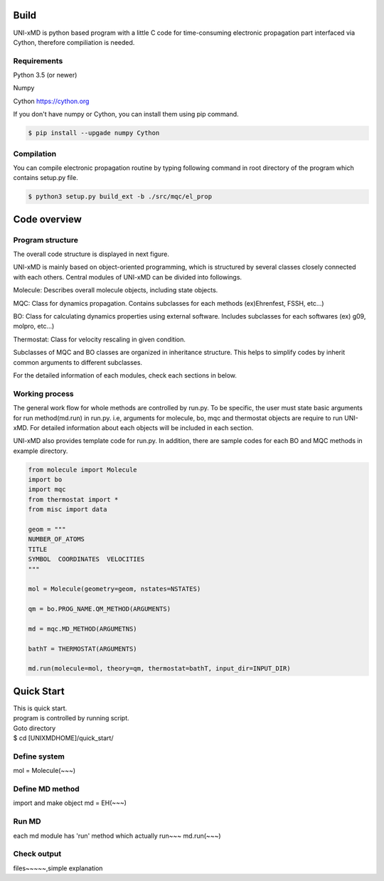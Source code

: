 ==========================
Build
==========================

UNI-xMD is python based program with a little C code for time-consuming electronic propagation part interfaced via Cython,
therefore compiliation is needed.


Requirements
^^^^^^^^^^^^^^^^^^^^^^^^^^
Python 3.5 (or newer)

Numpy

Cython https://cython.org


If you don't have numpy or Cython, you can install them using pip command.

.. code-block:: bash
   
   $ pip install --upgade numpy Cython

Compilation
^^^^^^^^^^^^^^^^^^^^^^^^^^

You can compile electronic propagation routine by typing following command in root directory of the program which contains setup.py file.

.. code-block:: bash

   $ python3 setup.py build_ext -b ./src/mqc/el_prop

================================
Code overview
================================

Program structure
^^^^^^^^^^^^^^^^^^^^^^^^^^

The overall code structure is displayed in next figure.

.. image:: ./unixmd_structure.png
   :width: 400pt

UNI-xMD is mainly based on object-oriented programming, which is structured by 
several classes closely connected with each others. 
Central modules of UNI-xMD can be divided into followings.

Molecule: Describes overall molecule objects, including state objects.

MQC: Class for dynamics propagation. Contains subclasses for each methods
(ex)Ehrenfest, FSSH, etc...)

BO: Class for calculating dynamics properties using external software. 
Includes subclasses for each softwares (ex) g09, molpro, etc...)

Thermostat: Class for velocity rescaling in given condition.

Subclasses of MQC and BO classes are organized in inheritance structure.
This helps to simplify codes by inherit common arguments to different subclasses.

For the detailed information of each modules, check each sections in below.

Working process
^^^^^^^^^^^^^^^^^^^^^^^^^^

The general work flow for whole methods are controlled by run.py. To be specific, 
the user must state basic arguments for run method(md.run) in run.py. i.e, arguments 
for molecule, bo, mqc and thermostat objects are require to run UNI-xMD. For detailed 
information about each objects will be included in each section. 

UNI-xMD also provides template code for run.py. In addition, there are sample codes 
for each BO and MQC methods in example directory.

.. code-block:: python

   from molecule import Molecule
   import bo
   import mqc
   from thermostat import *
   from misc import data

   geom = """
   NUMBER_OF_ATOMS
   TITLE
   SYMBOL  COORDINATES  VELOCITIES
   """

   mol = Molecule(geometry=geom, nstates=NSTATES)

   qm = bo.PROG_NAME.QM_METHOD(ARGUMENTS)

   md = mqc.MD_METHOD(ARGUMETNS)

   bathT = THERMOSTAT(ARGUMENTS)

   md.run(molecule=mol, theory=qm, thermostat=bathT, input_dir=INPUT_DIR)


==========================
Quick Start
==========================
| This is quick start.
| program is controlled by running script.
| Goto directory 
| $ cd [UNIXMDHOME]/quick_start/

Define system
^^^^^^^^^^^^^^^^^^^^^^^^^^
mol = Molecule(~~~)

Define MD method
^^^^^^^^^^^^^^^^^^^^^^^^^^
import and make object
md = EH(~~~)

Run MD
^^^^^^^^^^^^^^^^^^^^^^^^^^
each md module has 'run' method which actually run~~~
md.run(~~~)

Check output
^^^^^^^^^^^^^^^^^^^^^^^^^^
files~~~~~,simple explanation

